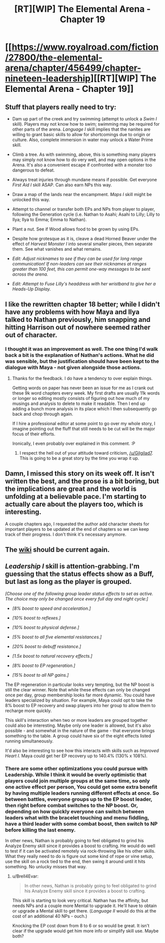 #+TITLE: [RT][WIP] The Elemental Arena - Chapter 19

* [[https://www.royalroad.com/fiction/27800/the-elemental-arena/chapter/456499/chapter-nineteen-leadership][[RT][WIP] The Elemental Arena - Chapter 19]]
:PROPERTIES:
:Author: meterion
:Score: 26
:DateUnix: 1581537765.0
:DateShort: 2020-Feb-12
:END:

** Stuff that players really need to try:

- Dam up part of the creek and try swimming (attempt to unlock a /Swim I/ skill). Players may not know how to swim; swimming may be required for other parts of the arena. /Language I/ skill implies that the nanites are willing to grant basic skills to allow for shortcomings due to origin or culture. Also, complete immersion in water may unlock a Water Prime skill.

- Climb a tree. As with swimming, above, this is something many players may simply not know how to do very well, and may open options in the Arena. It's also a convenient escape if confronted with a monster too dangerous to defeat.

- Always treat injuries through mundane means if possible. Get everyone /First Aid I/ skill ASAP. Can also earn NPs this way.

- Draw a map of the lands near the encampment. /Maps I/ skill might be unlocked this way.

- Attempt to channel or transfer both EPs and NPs from player to player, following the Generation cycle (i.e. Nathan to Asahi; Asahi to Lilly; Lilly to Ilya; Ilya to Emma; Emma to Nathan).

- Plant a nut. See if Wood allows food to be grown by using EPs.

- Despite how grotesque as it is, cleave a dead Horned Beaver under the effect of /Harvest Monster I/ into several smaller pieces, then separate them. See what vanishes and what remains.

- /Edit: Adjust nicknames to see if they can be used for long range communication! If non-leaders can see their nicknames at ranges greater than 100 feet, this can permit one-way messages to be sent across the arena./

- /Edit: Attempt to Fuse Lilly's headdress with her wristband to give her a Heads-Up Display./
:PROPERTIES:
:Author: Brell4Evar
:Score: 14
:DateUnix: 1581548099.0
:DateShort: 2020-Feb-13
:END:


** I like the rewritten chapter 18 better; while I didn't have any problems with how Maya and Ilya talked to Nathan previously, him snapping and hitting Harrison out of nowhere seemed rather out of character.
:PROPERTIES:
:Score: 8
:DateUnix: 1581585622.0
:DateShort: 2020-Feb-13
:END:

*** I thought it was an improvement as well. The one thing I'd walk back a bit is the explanation of Nathan's actions. What he did was sensible, but the justification should have been kept to the dialogue with Maya - not given alongside those actions.
:PROPERTIES:
:Author: Brell4Evar
:Score: 5
:DateUnix: 1581602449.0
:DateShort: 2020-Feb-13
:END:

**** Thanks for the feedback. I do have a tendency to over explain things.

Getting words on paper has never been an issue for me as I crank out these 9k word chapters every week. My first drafts are usually 11k words or longer so editing mostly consists of figuring out how much of my musings and analysis to delete to make it readable. Then I end up adding a bunch more analysis in its place which I then subsequently go back and chop through again.

If I hire a professional editor at some point to go over my whole story, I imagine pointing out the fluff that still needs to be cut will be the major focus of their efforts.

Ironically, I even probably over explained in this comment. :P
:PROPERTIES:
:Author: Gilgilad7
:Score: 5
:DateUnix: 1581624738.0
:DateShort: 2020-Feb-13
:END:

***** I respect the hell out of your attitude toward criticism, [[/u/Gilgilad7]]. This is going to be a great story by the time you wrap it up.
:PROPERTIES:
:Author: Brell4Evar
:Score: 5
:DateUnix: 1581644876.0
:DateShort: 2020-Feb-14
:END:


** Damn, I missed this story on its week off. It isn't written the best, and the prose is a bit boring, but the implications are great and the world is unfolding at a believable pace. I'm starting to actually care about the players too, which is interesting.

A couple chapters ago, I requested the author add character sheets for important players to be updated at the end of chapters so we can keep track of their progress. I don't think it's necessary anymore.
:PROPERTIES:
:Author: leakycauldron
:Score: 4
:DateUnix: 1581572947.0
:DateShort: 2020-Feb-13
:END:


** The [[https://elemental-arena.fandom.com/wiki/Category:Character][wiki]] should be current again.
:PROPERTIES:
:Author: Brell4Evar
:Score: 3
:DateUnix: 1581546613.0
:DateShort: 2020-Feb-13
:END:


** /Leadership I/ skill is attention-grabbing. I'm guessing that the status effects show as a Buff, but last as long as the player is grouped.

/[Choose one of the following group leader status effects to set as active. The choice may only be changed once every full day and night cycle:]/

- /[8% boost to speed and acceleration.]/

- /[10% boost to reflexes.]/

- /[10% boost to physical defense.]/

- /[5% boost to all five elemental resistances.]/

- /[20% boost to debuff resistance.]/

- /[1.5x boost to natural recovery effects.]/

- /[8% boost to EP regeneration.]/

- /[15% boost to all NP gains.]/

The EP regeneration in particular looks very tempting, but the NP boost is still the clear winner. Note that while these effects can only be changed once per day, group membership looks far more dynamic. You could have leaders specialized by situation. For example, Maya could opt to take the 8% boost to EP recovery and swap players into her group to allow them to recharge more quickly.

This skill's interaction when two or more leaders are grouped together could also be interesting. Maybe only one leader is allowed, but it's also possible - and somewhat in the nature of the game - that everyone brings something to the table. A group could have six of the eight effects listed running simultaneously.

It'd also be interesting to see how this interacts with skills such as /Improved Heart I/. Maya could get her EP recovery up to 140.4% (130% x 108%).
:PROPERTIES:
:Author: Brell4Evar
:Score: 2
:DateUnix: 1581538850.0
:DateShort: 2020-Feb-12
:END:

*** There are some other optimizations you could pursue with Leadership. While I think it would be overly optimistic that players could join multiple groups at the same time, so only one active effect per person, You could get some extra benefit by having multiple leaders running different effects at once. So between battles, everyone groups up to the EP boost leader, then right before combat switches to the NP boost. Or, depending on how quickly everyone can switch between leaders what with the bracelet touching and menu fiddling, have a third leader with some combat boost, then switch to NP before killing the last enemy.

In other news, Nathan is probably going to feel obligated to grind his Analyze Enemy skill since it provides a boost to crafting. He would do well to test if it can be activated remotely via rock-throwing like his other skills. What they really need to do is figure out some kind of rope or vine setup, use the skill on a rock tied to the end, then swing it around until it hits something. No unlucky misses that way.
:PROPERTIES:
:Author: meterion
:Score: 2
:DateUnix: 1581542455.0
:DateShort: 2020-Feb-13
:END:

**** u/Brell4Evar:
#+begin_quote
  In other news, Nathan is probably going to feel obligated to grind his Analyze Enemy skill since it provides a boost to crafting.
#+end_quote

This skill is starting to look very critical. Nathan has the affinity, but needs NPs and a couple more Mental to upgrade it. He'll have to obtain or upgrade a Mental skill to get there. (/Language II/ would do this at the cost of an additional 40 NPs - ouch.)

Knocking the EP cost down from 8 to 6 or so would be great. It isn't clear if the upgrade would get him more info or simplify skill use. Maybe both?
:PROPERTIES:
:Author: Brell4Evar
:Score: 2
:DateUnix: 1581544401.0
:DateShort: 2020-Feb-13
:END:

